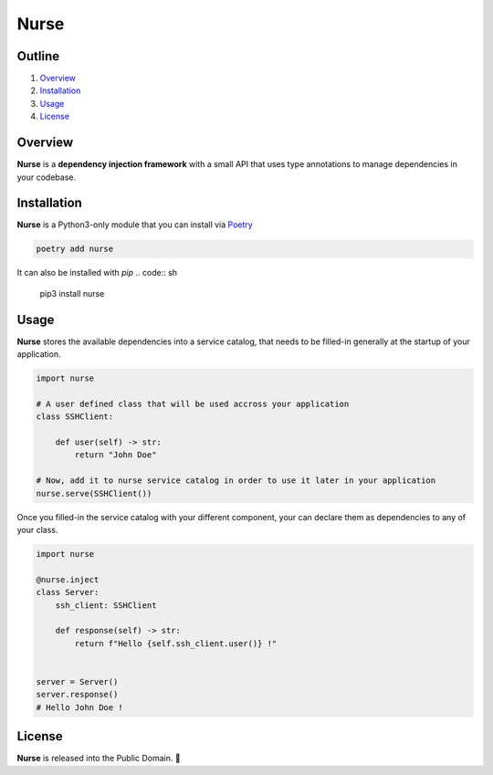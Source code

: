 Nurse
=====

.. image:: https://img.shields.io/badge/license-public%20domain-ff69b4.svg
    :target: https://github.com/ZeroGachis/nurse#license


.. image:: https://img.shields.io/badge/pypi-v0.2.0-blue.svg
    :target: https://pypi.org/project/nurse/


Outline
~~~~~~~

1. `Overview <https://github.com/ZeroGachis/nurse#overview>`_
2. `Installation <https://github.com/ZeroGachis/nurse#installation>`_
3. `Usage <https://github.com/ZeroGachis/nurse#usage>`_
4. `License <https://github.com/ZeroGachis/nurse#license>`_


Overview
~~~~~~~~


**Nurse** is a **dependency injection framework** with a small API that uses
type annotations to manage dependencies in your codebase.


Installation
~~~~~~~~~~~~

**Nurse** is a Python3-only module that you can install via `Poetry <https://github.com/sdispater/poetry>`_

.. code:: sh

    poetry add nurse


It can also be installed with `pip`
.. code:: sh

    pip3 install nurse


Usage
~~~~~

**Nurse** stores the available dependencies into a service catalog, that needs to be
filled-in generally at the startup of your application.

.. code:: python3

    import nurse
    
    # A user defined class that will be used accross your application
    class SSHClient:
        
        def user(self) -> str:
            return "John Doe"
    
    # Now, add it to nurse service catalog in order to use it later in your application
    nurse.serve(SSHClient())


Once you filled-in the service catalog with your different component, your can declare them as dependencies
to any of your class.

.. code:: python3

    import nurse

    @nurse.inject
    class Server:
        ssh_client: SSHClient

        def response(self) -> str:
            return f"Hello {self.ssh_client.user()} !"
    

    server = Server()
    server.response()
    # Hello John Doe !


License
~~~~~~~

**Nurse** is released into the Public Domain. 🎉
